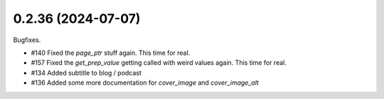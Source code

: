 0.2.36 (2024-07-07)
-------------------

Bugfixes.

- #140 Fixed the `page_ptr` stuff again. This time for real.
- #157 Fixed the `get_prep_value` getting called with weird values again. This time for real.
- #134 Added subtitle to blog / podcast
- #136 Added some more documentation for `cover_image` and `cover_image_alt`
